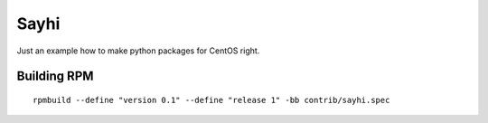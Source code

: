 Sayhi
=====

Just an example how to make python packages for CentOS right.

Building RPM
------------

::

    rpmbuild --define "version 0.1" --define "release 1" -bb contrib/sayhi.spec
